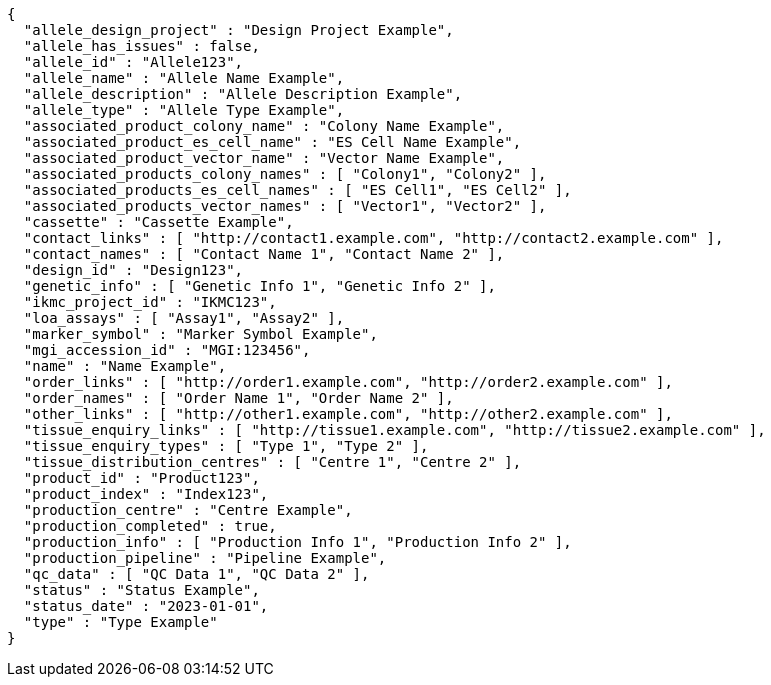 [source,json,options="nowrap"]
----
{
  "allele_design_project" : "Design Project Example",
  "allele_has_issues" : false,
  "allele_id" : "Allele123",
  "allele_name" : "Allele Name Example",
  "allele_description" : "Allele Description Example",
  "allele_type" : "Allele Type Example",
  "associated_product_colony_name" : "Colony Name Example",
  "associated_product_es_cell_name" : "ES Cell Name Example",
  "associated_product_vector_name" : "Vector Name Example",
  "associated_products_colony_names" : [ "Colony1", "Colony2" ],
  "associated_products_es_cell_names" : [ "ES Cell1", "ES Cell2" ],
  "associated_products_vector_names" : [ "Vector1", "Vector2" ],
  "cassette" : "Cassette Example",
  "contact_links" : [ "http://contact1.example.com", "http://contact2.example.com" ],
  "contact_names" : [ "Contact Name 1", "Contact Name 2" ],
  "design_id" : "Design123",
  "genetic_info" : [ "Genetic Info 1", "Genetic Info 2" ],
  "ikmc_project_id" : "IKMC123",
  "loa_assays" : [ "Assay1", "Assay2" ],
  "marker_symbol" : "Marker Symbol Example",
  "mgi_accession_id" : "MGI:123456",
  "name" : "Name Example",
  "order_links" : [ "http://order1.example.com", "http://order2.example.com" ],
  "order_names" : [ "Order Name 1", "Order Name 2" ],
  "other_links" : [ "http://other1.example.com", "http://other2.example.com" ],
  "tissue_enquiry_links" : [ "http://tissue1.example.com", "http://tissue2.example.com" ],
  "tissue_enquiry_types" : [ "Type 1", "Type 2" ],
  "tissue_distribution_centres" : [ "Centre 1", "Centre 2" ],
  "product_id" : "Product123",
  "product_index" : "Index123",
  "production_centre" : "Centre Example",
  "production_completed" : true,
  "production_info" : [ "Production Info 1", "Production Info 2" ],
  "production_pipeline" : "Pipeline Example",
  "qc_data" : [ "QC Data 1", "QC Data 2" ],
  "status" : "Status Example",
  "status_date" : "2023-01-01",
  "type" : "Type Example"
}
----